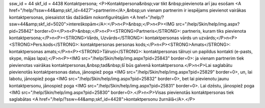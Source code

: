 ssw_id = 44skf_id = 4438Kontaktpersona;<P>Kontaktpersona&nbsp;var tikt &nbsp;pievienota arī jau esošam <A href="/help/?ssw=44&amp;skf_id=4427">partnerim</A>,&nbsp;un vienam partnerim ir iespējams pievienot vairākas kontaktpersonas, piesaistot tās dažādām nokonfigurētajām <A href="/help/?ssw=44&amp;skf_id=5020">intereškopām</A>:</P>\n<P>&nbsp;</P>\n<P><IMG src="/help/Skin/help/img.aspx?pid=25842" border=0></P>\n<P>&nbsp;</P>\n<P><STRONG>Partneris</STRONG>: partneris, kuram tiks pievienota kontaktpersona;</P>\n<P><STRONG>Vārds, Uzvārds</STRONG>: kontaktpersonas vārds un uzvārds;</P>\n<P><STRONG>Pers.kods</STRONG>: kontaktpersonas personas kods;</P>\n<P><STRONG>Amats</STRONG>: kontaktpersonas amats;</P>\n<P><STRONG>Tālruņi</STRONG>: kontaktpersonas tālruņi un papildus kontakti (e-pasts, skype, mājas lapa);</P>\n<P><IMG src="/help/Skin/help/img.aspx?pid=25843" border=0>: ja vienam partnerim tiek pievienotas vairākas kontaktpersonas,&nbsp;tad&nbsp;šī būs galvenā kontaktpersona.</P>\n<P>Lai saglabātu pievienotās kontaktpersonas datus, jānospiež poga <IMG src="/help/Skin/help/img.aspx?pid=25829" border=0>, un, lai labotu, jānospiež poga <IMG src="/help/Skin/help/img.aspx?pid=25832" border=0>, bet lai pievienotu jaunu kontaktpersonu, jānospiež poga <IMG src="/help/Skin/help/img.aspx?pid=25831" border=0>. Lai dzēstu, jānospiež poga <IMG src="/help/Skin/help/img.aspx?pid=25830" border=0>.</P>\n<P>Visas pievienotās kontaktpersonas tiek saglabātas <A href="/help/?ssw=44&amp;skf_id=4428">kontaktpersonu žurnālā</A>.</P>